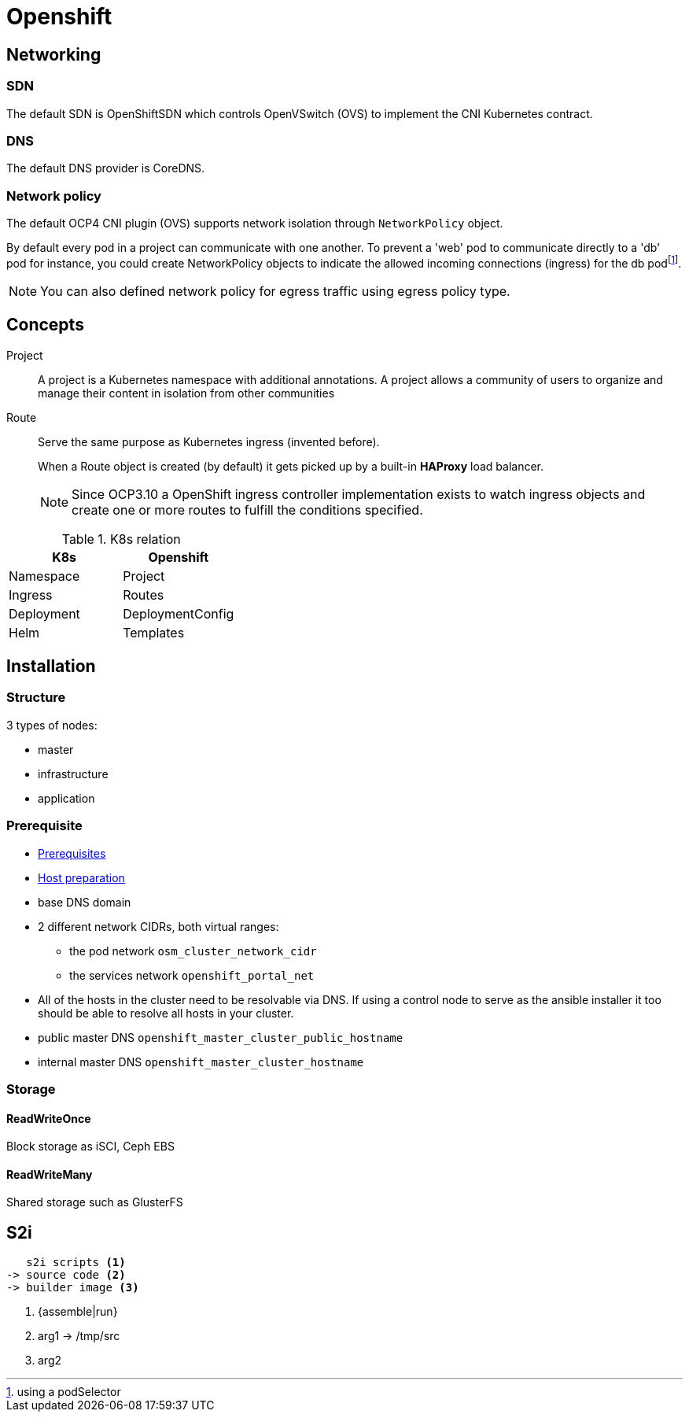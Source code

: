 = Openshift


== Networking

=== SDN

The default SDN is OpenShiftSDN which controls OpenVSwitch (OVS) to implement the CNI Kubernetes contract.

=== DNS

The default DNS provider is CoreDNS.

=== Network policy

The default OCP4 CNI plugin (OVS) supports network isolation through `NetworkPolicy` object.

By default every pod in a project can communicate with one another.
To prevent a 'web' pod to communicate directly to a 'db' pod for instance, you could create NetworkPolicy objects to indicate the allowed incoming connections (ingress) for the db podfootnote:[using a podSelector].

NOTE: You can also defined network policy for egress traffic using egress policy type.


== Concepts

Project::
A project is a Kubernetes namespace with additional annotations.
A project allows a community of users to organize and manage their content in isolation from other communities

Route::
Serve the same purpose as Kubernetes ingress (invented before).
+
When a Route object is created (by default) it gets picked up by a built-in *HAProxy* load balancer.
+
NOTE: Since OCP3.10 a OpenShift ingress controller implementation exists to watch ingress objects and create one or more routes to fulfill the conditions specified.

.K8s relation
|======
|K8s | Openshift

| Namespace | Project
| Ingress | Routes
| Deployment | DeploymentConfig
| Helm | Templates

|======


== Installation


=== Structure

3 types of nodes:

- master
- infrastructure
- application

=== Prerequisite

- https://docs.openshift.com/container-platform/3.11/install/prerequisites.html#install-config-install-prerequisites[Prerequisites]
- https://docs.openshift.com/container-platform/3.11/install/host_preparation.html[Host preparation]

- base DNS domain
- 2 different network CIDRs, both virtual ranges:
  * the pod network `osm_cluster_network_cidr`
  * the services network `openshift_portal_net`
- All of the hosts in the cluster need to be resolvable via DNS.
If using a control node to serve as the ansible installer it too should be able to resolve all hosts in your cluster.
- public master DNS `openshift_master_cluster_public_hostname`
- internal master DNS `openshift_master_cluster_hostname`

=== Storage

==== ReadWriteOnce

Block storage as iSCI, Ceph EBS

==== ReadWriteMany

Shared storage such as GlusterFS

== S2i

....
   s2i scripts <1>
-> source code <2>
-> builder image <3>
....
<1> {assemble|run}
<2> arg1 -> /tmp/src
<3> arg2
